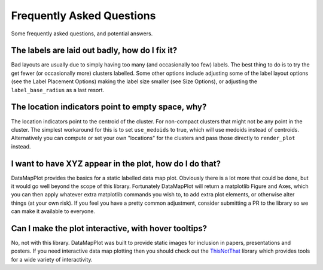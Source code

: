Frequently Asked Questions
==========================

Some frequently asked questions, and potential answers.

The labels are laid out badly, how do I fix it?
-----------------------------------------------

Bad layouts are usually due to simply having too many (and occasionally too few) labels.
The best thing to do is to try the get fewer (or occasionally more) clusters labelled. Some
other options include adjusting some of the label layout options (see the Label Placement Options)
making the label size smaller (see Size Options), or adjusting the ``label_base_radius``
as a last resort.

The location indicators point to empty space, why?
--------------------------------------------------

The location indicators point to the centroid of the cluster. For non-compact clusters that
might not be any point in the cluster. The simplest workaround for this is to set ``use_medoids``
to true, which will use medoids instead of centroids. Alternatively you can compute or set
your own "locations" for the clusters and pass those directly to ``render_plot`` instead.

I want to have XYZ appear in the plot, how do I do that?
--------------------------------------------------------

DataMapPlot provides the basics for a static labelled data map plot. Obviously there is a lot
more that could be done, but it would go well beyond the scope of this library. Fortunately
DataMapPlot will return a matplotlib Figure and Axes, which you can then apply whatever extra
matplotlib commands you wish to, to add extra plot elements, or otherwise alter things
(at your own risk). If you feel you have a pretty common adjustment, consider submitting a PR
to the library so we can make it available to everyone.

Can I make the plot interactive, with hover tooltips?
-----------------------------------------------------

No, not with this library. DataMapPlot was built to provide static images for inclusion in
papers, presentations and posters. If you need interactive data map plotting then you
should check out the `ThisNotThat <https://github.com/TutteInstitute/thisnotthat>`_ library
which provides tools for a wide variety of interactivity.